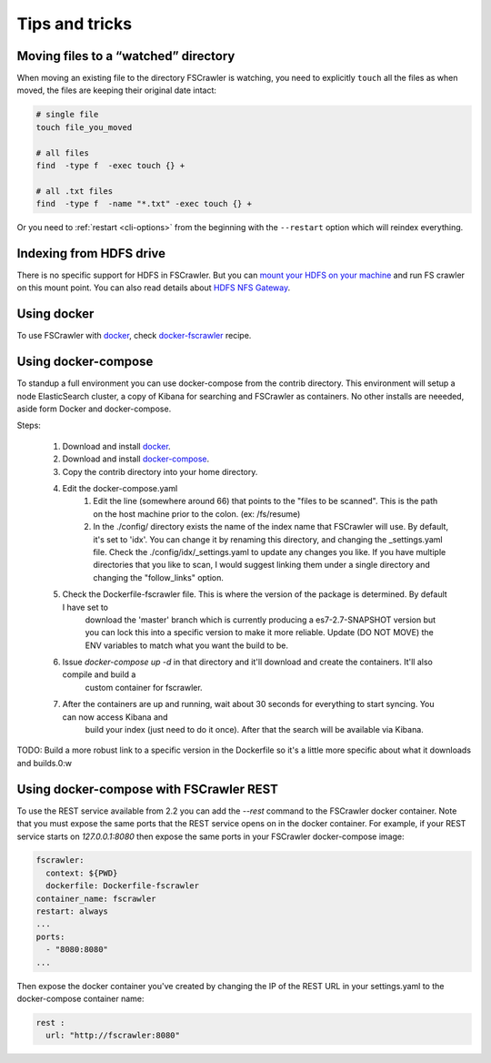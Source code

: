 Tips and tricks
===============

Moving files to a “watched” directory
-------------------------------------

When moving an existing file to the directory FSCrawler is watching, you
need to explicitly ``touch`` all the files as when moved, the files are
keeping their original date intact:

.. code:: sh

   # single file
   touch file_you_moved

   # all files
   find  -type f  -exec touch {} +

   # all .txt files
   find  -type f  -name "*.txt" -exec touch {} +

Or you need to :ref:`restart <cli-options>` from the
beginning with the ``--restart`` option which will reindex everything.

Indexing from HDFS drive
------------------------

There is no specific support for HDFS in FSCrawler. But you can `mount
your HDFS on your
machine <https://wiki.apache.org/hadoop/MountableHDFS>`__ and run FS
crawler on this mount point. You can also read details about `HDFS NFS
Gateway <http://hadoop.apache.org/docs/stable/hadoop-project-dist/hadoop-hdfs/HdfsNfsGateway.html>`__.

Using docker
------------

To use FSCrawler with `docker <https://www.docker.com/>`__, check
`docker-fscrawler <https://github.com/shadiakiki1986/docker-fscrawler>`__
recipe.

Using docker-compose
--------------------
To standup a full environment you can use docker-compose from the contrib directory.
This environment will setup a node ElasticSearch cluster, a copy of Kibana
for searching and FSCrawler as containers.  No other installs are neeeded, aside form Docker and docker-compose.

Steps:

    1. Download and install `docker <https://docs.docker.com/get-docker/>`__.
    2. Download and install `docker-compose <https://github.com/docker/compose/releases/>`__.
    3. Copy the contrib directory into your home directory.
    4. Edit the docker-compose.yaml
            1. Edit the line (somewhere around 66) that points to the "files to be scanned".
               This is the path on the host machine prior to the colon. (ex: /fs/resume)
            2. In the ./config/ directory exists the name of the index name that FSCrawler will use.
               By default, it's set to 'idx'.  You can change it by renaming this directory, and changing the _settings.yaml file.
               Check the ./config/idx/_settings.yaml to update any changes you like.
               If you have multiple directories that you like to scan, I would suggest linking them under a single directory and
               changing the "follow_links" option.
    5. Check the Dockerfile-fscrawler file.  This is where the version of the package is determined.  By default I have set to
           download the 'master' branch which is currently producing a es7-2.7-SNAPSHOT version but you can lock this into a
           specific version to make it more reliable.  Update (DO NOT MOVE) the ENV variables to match what you want the build to be.
    6. Issue `docker-compose up -d` in that directory and it'll download and create the containers.  It'll also compile and build a
           custom container for fscrawler.
    7. After the containers are up and running, wait about 30 seconds for everything to start syncing.  You can now access Kibana and
           build your index (just need to do it once).  After that the search will be available via Kibana.
TODO: Build a more robust link to a specific version in the Dockerfile so it's a little more specific about what it downloads and builds.0:w

Using docker-compose with FSCrawler REST
----------------------------------------

To use the REST service available from 2.2 you can add the `--rest` command to the FSCrawler docker container. Note that you must expose the same ports that the REST service opens on in the docker container. For example, if your REST service starts on `127.0.0.1:8080` then expose the same ports in your FSCrawler docker-compose image:

.. code:: yml

    fscrawler:
      context: ${PWD}
      dockerfile: Dockerfile-fscrawler
    container_name: fscrawler
    restart: always
    ...
    ports:
      - "8080:8080"
    ...
Then expose the docker container you've created by changing the IP of the REST URL in your settings.yaml to the docker-compose container name:

.. code:: yml

    rest :
      url: "http://fscrawler:8080"


